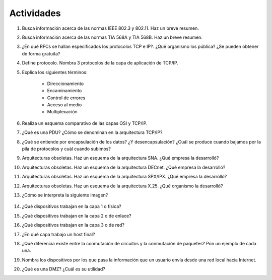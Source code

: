 Actividades
===========

1. Busca información acerca de las normas IEEE 802.3 y 802.11. Haz un breve resumen.


#. Busca información acerca de las normas TIA 568A y TIA 568B. Haz un breve resumen.


#. ¿En qué RFCs se hallan especificados los protocolos TCP e IP?. ¿Qué organismo los pública? ¿Se pueden obtener de forma gratuita?


#. Define protocolo. Nombra 3 protocolos de la capa de aplicación de TCP/IP.


#. Explica los siguientes términos:

	- Direccionamiento
	- Encaminamiento
	- Control de errores
	- Acceso al medio
	- Multiplexación

#. Realiza un esquema comparativo de las capas OSI y TCP/IP.


#. ¿Qué es una PDU? ¿Cómo se denominan en la arquitectura TCP/IP?

#. ¿Qué se entiende por encapsulación de los datos? ¿Y desencapsulación? ¿Cuál se produce cuando bajamos por la pila de protocolos y cuál cuando subimos?


#. Arquitecturas obsoletas. Haz un esquema de la arquitectura SNA. ¿Qué empresa la desarrolló?


#. Arquitecturas obsoletas. Haz un esquema de la arquitectura DECnet. ¿Qué empresa la desarrolló?


#. Arquitecturas obsoletas. Haz un esquema de la arquitectura SPX/IPX. ¿Qué empresa la desarrolló?


#. Arquitecturas obsoletas. Haz un esquema de la arquitectura X.25. ¿Qué organismo la desarrolló?


#. ¿Cómo se interpreta la siguiente imagen?

	.. image:: images/tema02-032.png  


#. ¿Qué dispositivos trabajan en la capa 1 o física?


#. ¿Qué dispositivos trabajan en la capa 2 o de enlace?


#. ¿Qué dispositivos trabajan en la capa 3 o de red?


#. ¿En qué capa trabajo un host final?


#. ¿Qué diferencia existe entre la conmutación de circuitos y la conmutación de paquetes? Pon un ejemplo de cada una.


#. Nombra los dispositivos por los que pasa la información que un usuario envía desde una red local hacia Internet.


#. ¿Qué es una DMZ? ¿Cuál es su utilidad?
